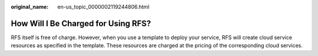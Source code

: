 :original_name: en-us_topic_0000002119244806.html

.. _en-us_topic_0000002119244806:

How Will I Be Charged for Using RFS?
====================================

RFS itself is free of charge. However, when you use a template to deploy your service, RFS will create cloud service resources as specified in the template. These resources are charged at the pricing of the corresponding cloud services.
